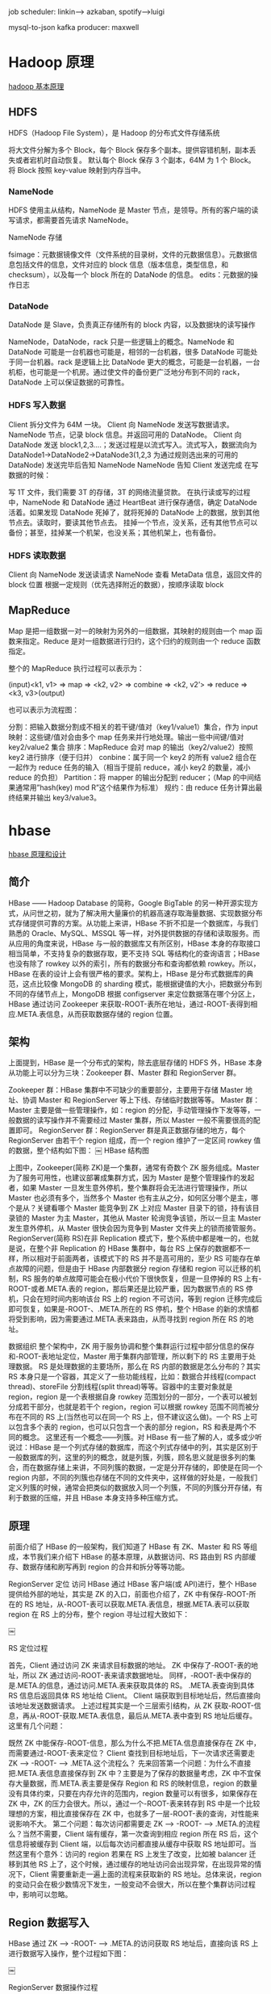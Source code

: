job  scheduler: linkin--> azkaban, spotify-->luigi
    
mysql-to-json kafka producer: maxwell

* Hadoop 原理
[[http://rudy-zhang.me/2015/05/23/Hadoop%25E5%259F%25BA%25E6%259C%25AC%25E5%258E%259F%25E7%2590%2586/][hadoop 基本原理]]
** HDFS

HDFS（Hadoop File System），是 Hadoop 的分布式文件存储系统

将大文件分解为多个 Block，每个 Block 保存多个副本。提供容错机制，副本丢失或者宕机时自动恢复。
默认每个 Block 保存 3 个副本，64M 为 1 个 Block。
将 Block 按照 key-value 映射到内存当中。
*** NameNode

HDFS 使用主从结构，NameNode 是 Master 节点，是领导。所有的客户端的读写请求，都需要首先请求 NameNode。

NameNode 存储

fsimage：元数据镜像文件（文件系统的目录树，文件的元数据信息）。元数据信息包括文件的信息，文件对应的 block 信息（版本信息，类型信息，和 checksum），以及每一个 block 所在的 DataNode 的信息。
edits：元数据的操作日志
*** DataNode

DataNode 是 Slave，负责真正存储所有的 block 内容，以及数据块的读写操作

NameNode，DataNode，rack 只是一些逻辑上的概念。NameNode 和 DataNode 可能是一台机器也可能是，相邻的一台机器，很多 DataNode 可能处于同一台机器。rack 是逻辑上比 DataNode 更大的概念，可能是一台机器，一台机柜，也可能是一个机房。通过使文件的备份更广泛地分布到不同的 rack，DataNode 上可以保证数据的可靠性。

*** HDFS 写入数据

Client 拆分文件为 64M 一块。
Client 向 NameNode 发送写数据请求。
NameNode 节点，记录 block 信息。并返回可用的 DataNode。
Client 向 DataNode 发送 block1,2,3….；发送过程是以流式写入。流式写入，数据流向为 DataNode1->DataNode2->DataNode3(1,2,3 为通过规则选出来的可用的 DataNode)
发送完毕后告知 NameNode
NameNode 告知 Client 发送完成
在写数据的时候：

写 1T 文件，我们需要 3T 的存储，3T 的网络流量贷款。
在执行读或写的过程中，NameNode 和 DataNode 通过 HeartBeat 进行保存通信，确定 DataNode 活着。如果发现 DataNode 死掉了，就将死掉的 DataNode 上的数据，放到其他节点去。读取时，要读其他节点去。
挂掉一个节点，没关系，还有其他节点可以备份；甚至，挂掉某一个机架，也没关系；其他机架上，也有备份。
*** HDFS 读取数据

Client 向 NameNode 发送读请求
NameNode 查看 MetaData 信息，返回文件的 block 位置
根据一定规则（优先选择附近的数据），按顺序读取 block
** MapReduce

Map 是把一组数据一对一的映射为另外的一组数据，其映射的规则由一个 map 函数来指定。Reduce 是对一组数据进行归约，这个归约的规则由一个 reduce 函数指定。

整个的 MapReduce 执行过程可以表示为：

(input)<k1, v1> => map => <k2, v2> => combine => <k2, v2’> => reduce => <k3, v3>(output)

也可以表示为流程图：


分割：把输入数据分割成不相关的若干键/值对（key1/value1）集合，作为 input
映射：这些键/值对会由多个 map 任务来并行地处理。输出一些中间键/值对 key2/value2 集合
排序：MapReduce 会对 map 的输出（key2/value2）按照 key2 进行排序（便于归并）
conbine：属于同一个 key2 的所有 value2 组合在一起作为 reduce 任务的输入（相当于提前 reduce，减小 key2 的数量，减小 reduce 的负担）
Partition：将 mapper 的输出分配到 reducer；（Map 的中间结果通常用”hash(key) mod R”这个结果作为标准）
规约：由 reduce 任务计算出最终结果并输出 key3/value3。
* hbase
[[http://www.bitstech.net/2015/09/16/hbase-architecture/][hbase 原理和设计]]
** 简介
HBase —— Hadoop Database 的简称，Google BigTable 的另一种开源实现方式，从问世之初，就为了解决用大量廉价的机器高速存取海量数据、实现数据分布式存储提供可靠的方案。从功能上来讲，HBase 不折不扣是一个数据库，与我们熟悉的 Oracle、MySQL、MSSQL 等一样，对外提供数据的存储和读取服务。而从应用的角度来说，HBase 与一般的数据库又有所区别，HBase 本身的存取接口相当简单，不支持复杂的数据存取，更不支持 SQL 等结构化的查询语言；HBase 也没有除了 rowkey 以外的索引，所有的数据分布和查询都依赖 rowkey。所以，HBase 在表的设计上会有很严格的要求。架构上，HBase 是分布式数据库的典范，这点比较像 MongoDB 的 sharding 模式，能根据键值的大小，把数据分布到不同的存储节点上，MongoDB 根据 configserver 来定位数据落在哪个分区上，HBase 通过访问 Zookeeper 来获取-ROOT-表所在地址，通过-ROOT-表得到相应.META.表信息，从而获取数据存储的 region 位置。


** 架构
上面提到，HBase 是一个分布式的架构，除去底层存储的 HDFS 外，HBase 本身从功能上可以分为三块：Zookeeper 群、Master 群和 RegionServer 群。

Zookeeper 群：HBase 集群中不可缺少的重要部分，主要用于存储 Master 地址、协调 Master 和 RegionServer 等上下线、存储临时数据等等。
Master 群：Master 主要是做一些管理操作，如：region 的分配，手动管理操作下发等等，一般数据的读写操作并不需要经过 Master 集群，所以 Master 一般不需要很高的配置即可。
RegionServer 群：RegionServer 群是真正数据存储的地方，每个 RegionServer 由若干个 region 组成，而一个 region 维护了一定区间 rowkey 值的数据，整个结构如下图：
￼
HBase 结构图

上图中，Zookeeper(简称 ZK)是一个集群，通常有奇数个 ZK 服务组成。Master 为了服务可用性，也建议部署成集群方式，因为 Master 是整个管理操作的发起者，如果 Master 一旦发生意外停机，整个集群将会无法进行管理操作，所以 Master 也必须有多个，当然多个 Master 也有主从之分，如何区分哪个是主，哪个是从？关键看哪个 Master 能竞争到 ZK 上对应 Master 目录下的锁，持有该目录锁的 Master 为主 Master，其他从 Master 轮询竞争该锁，所以一旦主 Master 发生意外停机，从 Master 很快会因为竞争到 Master 文件夹上的锁而接管服务。
RegionServer(简称 RS)在非 Replication 模式下，整个系统中都是唯一的，也就是说，在整个非 Replication 的 HBase 集群中，每台 RS 上保存的数据都不一样，所以相对于前面两者，该模式下的 RS 并不是高可用的，至少 RS 可能存在单点故障的问题，但是由于 HBase 内部数据分 region 存储和 region 可以迁移的机制，RS 服务的单点故障可能会在极小代价下很快恢复，但是一旦停掉的 RS 上有-ROOT-或者.META.表的 region，那后果还是比较严重，因为数据节点的 RS 停机，只会在短时间内影响该台 RS 上的 region 不可访问，等到 region 迁移完成后即可恢复，如果是-ROOT-、.META.所在的 RS 停机，整个 HBase 的新的求情都将受到影响，因为需要通过.META.表来路由，从而寻找到 region 所在 RS 的地址。

数据组织
整个架构中，ZK 用于服务协调和整个集群运行过程中部分信息的保存和-ROOT-表地址定位，Master 用于集群内部管理，所以剩下的 RS 主要用于处理数据。
RS 是处理数据的主要场所，那么在 RS 内部的数据是怎么分布的？其实 RS 本身只是一个容器，其定义了一些功能线程，比如：数据合并线程(compact thread)、storeFile 分割线程(split thread)等等。容器中的主要对象就是 region，region 是一个表根据自身 rowkey 范围划分的一部分，一个表可以被划分成若干部分，也就是若干个 region，region 可以根据 rowkey 范围不同而被分布在不同的 RS 上(当然也可以在同一个 RS 上，但不建议这么做)。一个 RS 上可以包含多个表的 region，也可以只包含一个表的部分 region，RS 和表是两个不同的概念。
这里还有一个概念——列簇。对 HBase 有一些了解的人，或多或少听说过：HBase 是一个列式存储的数据库，而这个列式存储中的列，其实是区别于一般数据库的列，这里的列的概念，就是列簇，列簇，顾名思义就是很多列的集合，而在数据存储上来讲，不同列簇的数据，一定是分开存储的，即使是在同一个 region 内部，不同的列簇也存储在不同的文件夹中，这样做的好处是，一般我们定义列簇的时候，通常会把类似的数据放入同一个列簇，不同的列簇分开存储，有利于数据的压缩，并且 HBase 本身支持多种压缩方式。

** 原理
前面介绍了 HBase 的一般架构，我们知道了 HBase 有 ZK、Master 和 RS 等组成，本节我们来介绍下 HBase 的基本原理，从数据访问、RS 路由到 RS 内部缓存、数据存储和刷写再到 region 的合并和拆分等等功能。

RegionServer 定位
访问 HBase 通过 HBase 客户端(或 API)进行，整个 HBase 提供给外部的地址，其实是 ZK 的入口，前面也介绍了，ZK 中有保存-ROOT-所在的 RS 地址，从-ROOT-表可以获取.META.表信息，根据.META.表可以获取 region 在 RS 上的分布，整个 region 寻址过程大致如下：

￼

RS 定位过程

首先，Client 通过访问 ZK 来请求目标数据的地址。
ZK 中保存了-ROOT-表的地址，所以 ZK 通过访问-ROOT-表来请求数据地址。
同样，-ROOT-表中保存的是.META.的信息，通过访问.META.表来获取具体的 RS。
.META.表查询到具体 RS 信息后返回具体 RS 地址给 Client。
Client 端获取到目标地址后，然后直接向该地址发送数据请求。
上述过程其实是一个三层索引结构，从 ZK 获取-ROOT-信息，再从-ROOT-获取.META.表信息，最后从.META.表中查到 RS 地址后缓存。这里有几个问题：

既然 ZK 中能保存-ROOT-信息，那么为什么不把.META.信息直接保存在 ZK 中，而需要通过-ROOT-表来定位？
Client 查找到目标地址后，下一次请求还需要走 ZK  —> -ROOT- —> .META.这个流程么？
先来回答第一个问题：为什么不直接把.META.表信息直接保存到 ZK 中？主要是为了保存的数据量考虑，ZK 中不宜保存大量数据，而.META.表主要是保存 Region 和 RS 的映射信息，region 的数量没有具体约束，只要在内存允许的范围内，region 数量可以有很多，如果保存在 ZK 中，ZK 的压力会很大。所以，通过一个-ROOT-表来转存到 RS 中是一个比较理想的方案，相比直接保存在 ZK 中，也就多了一层-ROOT-表的查询，对性能来说影响不大。
第二个问题：每次访问都需要走 ZK –> -ROOT- —> .META.的流程么？当然不需要，Client 端有缓存，第一次查询到相应 region 所在 RS 后，这个信息将被缓存到 Client 端，以后每次访问都直接从缓存中获取 RS 地址即可。当然这里有个意外：访问的 region 若果在 RS 上发生了改变，比如被 balancer 迁移到其他 RS 上了，这个时候，通过缓存的地址访问会出现异常，在出现异常的情况下，Client 需要重新走一遍上面的流程来获取新的 RS 地址。总体来说，region 的变动只会在极少数情况下发生，一般变动不会很大，所以在整个集群访问过程中，影响可以忽略。

** Region 数据写入
HBase 通过 ZK —> -ROOT-  —> .META.的访问获取 RS 地址后，直接向该 RS 上进行数据写入操作，整个过程如下图：

￼

RegionServer 数据操作过程

Client 通过三层索引获得 RS 的地址后，即可向指定 RS 的对应 region 进行数据写入，HBase 的数据写入采用 WAL(write ahead log)的形式，先写 log，后写数据。HBase 是一个 append 类型的数据库，没有关系型数据库那么复杂的操作，所以记录 HLog 的操作都是简单的 put 操作(delete/update 操作都被转化为 put 进行)

HLog
HLog 写入

HLog 是 HBase 实现 WAL 方式产生的日志信息，其内部是一个简单的顺序日志，每个 RS 上的 region 都共享一个 HLog，所有对于该 RS 上的 region 数据写入都被记录到该 HLog 中。HLog 的主要作用就是在 RS 出现意外崩溃的时候，可以尽量多的恢复数据，这里说是尽量多，因为在一般情况下，客户端为了提高性能，会把 HLog 的 auto flush 关掉，这样 HLog 日志的落盘全靠操作系统保证，如果出现意外崩溃，短时间内没有被 fsync 的日志会被丢失。

HLog 过期

HLog 的大量写入会造成 HLog 占用存储空间会越来越大，HBase 通过 HLog 过期的方式进行 HLog 的清理，每个 RS 内部都有一个 HLog 监控线程在运行，其周期可以通过 hbase.master.cleaner.interval 进行配置。
HLog 在数据从 memstore flush 到底层存储上后，说明该段 HLog 已经不再被需要，就会被移动到.oldlogs 这个目录下，HLog 监控线程监控该目录下的 HLog，当该文件夹下的 HLog 达到 hbase.master.logcleaner.ttl 设置的过期条件后，监控线程立即删除过期的 HLog。

Memstore
数据存储

memstore 是 region 内部缓存，其大小通过 HBase 参数 hbase.hregion.memstore.flush.size 进行配置。RS 在写完 HLog 以后，数据写入的下一个目标就是 region 的 memstore，memstore 在 HBase 内部通过 LSM-tree 结构组织，所以能够合并大量对于相同 rowkey 上的更新操作。
正是由于 memstore 的存在，HBase 的数据写入都是异步的，而且性能非常不错，写入到 memstore 后，该次写入请求就可以被返回，HBase 即认为该次数据写入成功。这里有一点需要说明，写入到 memstore 中的数据都是预先按照 rowkey 的值进行排序的，这样有利于后续数据查找。

数据刷盘

memstore 中的数据在一定条件下会进行刷写操作，使数据持久化到相应的存储设备上，触发 memstore 刷盘的操作有多种不同的方式如下图：

￼

Memstore 刷写流程

以上 1,2,3 都可以触发 memstore 的 flush 操作，但是实现的方式不同：

1 通过全局内存控制，触发 memstore 刷盘操作。memstore 整体内存占用上限通过参数 hbase.regionserver.global.memstore.upperLimit 进行设置，当然在达到上限后，memstore 的刷写也不是一直进行，在内存下降到 hbase.regionserver.global.memstore.lowerLimit 配置的值后，即停止 memstore 的刷盘操作。这样做，主要是为了防止长时间的 memstore 刷盘，会影响整体的性能。
在该种情况下，RS 中所有 region 的 memstore 内存占用都没达到刷盘条件，但整体的内存消耗已经到一个非常危险的范围，如果持续下去，很有可能造成 RS 的 OOM，这个时候，需要进行 memstore 的刷盘，从而释放内存。
2 手动触发 memstore 刷盘操作
HBase 提供 API 接口，运行通过外部调用进行 memstore 的刷盘
3 memstore 上限触发数据刷盘
前面提到 memstore 的大小通过 hbase.hregion.memstore.flush.size 进行设置，当 region 中 memstore 的数据量达到该值时，会自动触发 memstore 的刷盘操作。
刷盘影响

memstore 在不同的条件下会触发数据刷盘，那么整个数据在刷盘过程中，对 region 的数据写入等有什么影响？memstore 的数据刷盘，对 region 的直接影响就是：在数据刷盘开始到结束这段时间内，该 region 上的访问都是被拒绝的，这里主要是因为在数据刷盘结束时，RS 会对改 region 做一个 snapshot，同时 HLog 做一个 checkpoint 操作，通知 ZK 哪些 HLog 可以被移到.oldlogs 下。从前面图上也可以看到，在 memstore 写盘开始，相应 region 会被加上 UpdateLock 锁，写盘结束后该锁被释放。

StoreFile
memstore 在触发刷盘操作后会被写入底层存储，每次 memstore 的刷盘就会相应生成一个存储文件 HFile，storeFile 即 HFile 在 HBase 层的轻量级分装。数据量的持续写入，造成 memstore 的频繁 flush，每次 flush 都会产生一个 HFile，这样底层存储设备上的 HFile 文件数量将会越来越多。不管是 HDFS 还是 Linux 下常用的文件系统如 Ext4、XFS 等，对小而多的文件上的管理都没有大文件来的有效，比如小文件打开需要消耗更多的文件句柄；在大量小文件中进行指定 rowkey 数据的查询性能没有在少量大文件中查询来的快等等。

Compact

大量 HFile 的产生，会消耗更多的文件句柄，同时会造成 RS 在数据查询等的效率大幅度下降，HBase 为解决这个问题，引入了 compact 操作，RS 通过 compact 把大量小的 HFile 进行文件合并，生成大的 HFile 文件。
RS 上的 compact 根据功能的不同，可以分为两种不同类型，即：minor compact 和 major compact。

Minor Compact
minor compact 又叫 small compact，在 RS 运行过程中会频繁进行，主要通过参数 hbase.hstore.compactionThreshold 进行控制，该参数配置了 HFile 数量在满足该值时，进行 minor compact，minor compact 只选取 region 下部分 HFile 进行 compact 操作，并且选取的 HFile 大小不能超过 hbase.hregion.max.filesize 参数设置。

Major Compact
相反 major compact 也被称之为 large compact，major compact 会对整个 region 下相同列簇的所有 HFile 进行 compact，也就是说 major compact 结束后，同一个列簇下的 HFile 会被合并成一个。major compact 是一个比较长的过程，对底层 I/O 的压力相对较大。
major compact 除了合并 HFile 外，另外一个重要功能就是清理过期或者被删除的数据。前面提到过，HBase 的 delete 操作也是通过 append 的方式写入，一旦某些数据在 HBase 内部被删除了，在内部只是被简单标记为删除，真正在存储层面没有进行数据清理，只有通过 major compact 对 HFile 进行重组时，被标记为删除的数据才能被真正的清理。
compact 操作都有特定的线程进行，一般情况下不会影响 RS 上数据写入的性能，当然也有例外：在 compact 操作速度跟不上 region 中 HFile 增长速度时，为了安全考虑，RS 会在 HFile 达到一定数量时，对写入进行锁定操作，直到 HFile 通过 compact 降到一定的范围内才释放锁。

Split

compact 将多个 HFile 合并单个 HFile 文件，随着数据量的不断写入，单个 HFile 也会越来越大，大量小的 HFile 会影响数据查询性能，大的 HFile 也会，HFile 越大，相对的在 HFile 中搜索的指定 rowkey 的数据花的时间也就越长，HBase 同样提供了 region 的 split 方案来解决大的 HFile 造成数据查询时间过长问题。
一个较大的 region 通过 split 操作，会生成两个小的 region，称之为 Daughter，一般 Daughter 中的数据是根据 rowkey 的之间点进行切分的，region 的 split 过程大致如下图：

￼

region split 流程

region 先更改 ZK 中该 region 的状态为 SPLITING。
Master 检测到 region 状态改变。
region 会在存储目录下新建.split 文件夹用于保存 split 后的 daughter region 信息。
Parent region 关闭数据写入并触发 flush 操作，保证所有写入 Parent region 的数据都能持久化。
在.split 文件夹下新建两个 region，称之为 daughter A、daughter B。
Daughter A、Daughter B 拷贝到 HBase 根目录下，形成两个新的 region。
Parent region 通知修改.META.表后下线，不再提供服务。
Daughter A、Daughter B 上线，开始向外提供服务。
如果开启了 balance_switch 服务，split 后的 region 将会被重新分布。
上面 1 ~ 9 就是 region split 的整个过程，split 过程非常快，速度基本会在秒级内，那么在这么快的时间内，region 中的数据怎么被重新组织的？
其实，split 只是简单的把 region 从逻辑上划分成两个，并没有涉及到底层数据的重组，split 完成后，Parent region 并没有被销毁，只是被做下线处理，不再对外部提供服务。而新产生的 region Daughter A 和 Daughter B，内部的数据只是简单的到 Parent region 数据的索引，Parent region 数据的清理在 Daughter A 和 Daughter B 进行 major compact 以后，发现已经没有到其内部数据的索引后，Parent region 才会被真正的清理。

** HBase 设计
HBase 是一个分布式数据库，其性能的好坏主要取决于内部表的设计和资源的分配是否合理。

Rowkey 设计
rowkey 是 HBase 实现分布式的基础，HBase 通过 rowkey 范围划分不同的 region，分布式系统的基本要求就是在任何时候，系统的访问都不要出现明显的热点现象，所以 rowkey 的设计至关重要，一般我们建议 rowkey 的开始部分以 hash 或者 MD5 进行散列，尽量做到 rowkey 的头部是均匀分布的。禁止采用时间、用户 id 等明显有分段现象的标志直接当作 rowkey 来使用。

列簇设计
HBase 的表设计时，根据不同需求有不同选择，需要做在线查询的数据表，尽量不要设计多个列簇，我们知道，不同的列簇在存储上是被分开的，多列簇设计会造成在数据查询的时候读取更多的文件，从而消耗更多的 I/O。

TTL 设计
选择合适的数据过期时间也是表设计中需要注意的一点，HBase 中允许列簇定义数据过期时间，数据一旦超过过期时间，可以被 major compact 进行清理。大量无用历史数据的残余，会造成 region 体积增大，影响查询效率。

Region 设计
一般地，region 不宜设计成很大，除非应用对阶段性性能要求很多，但是在将来运行一段时间可以接受停服处理。region 过大会导致 major compact 调用的周期变长，而单次 major compact 的时间也相应变长。major compact 对底层 I/O 会造成压力，长时间的 compact 操作可能会影响数据的 flush，compact 的周期变长会导致许多删除或者过期的数据不能被及时清理，对数据的读取速度等都有影响。
相反，小的 region 意味着 major compact 会相对频繁，但是由于 region 比较小，major compact 的相对时间较快，而且相对较多的 major compact 操作，会加速过期数据的清理。
当然，小 region 的设计意味着更多的 region split 风险，region 容量过小，在数据量达到上限后，region 需要进行 split 来拆分，其实 split 操作在整个 HBase 运行过程中，是被不怎么希望出现的，因为一旦发生 split，涉及到数据的重组，region 的再分配等一系列问题。所以我们在设计之初就需要考虑到这些问题，尽量避免 region 的运行过程中发生 split。
HBase 可以通过在表创建的时候进行 region 的预分配来解决运行过程中 region 的 split 产生，在表设计的时候，预先分配足够多的 region 数，在 region 达到上限前，至少有部分数据会过期，通过 major compact 进行清理后，region 的数据量始终维持在一个平衡状态。
region 数量的设计还需要考虑内存上的限制，通过前面的介绍我们知道每个 region 都有 memstore，memstore 的数量与 region 数量和 region 下列簇的数量成正比,一个 RS 下 memstore 内存消耗：

Memory = memstore 大小 * region 数量 * 列簇数量

如果不进行前期数据量估算和 region 的预分配，通过不断的 split 产生新的 region，容易导致因为内存不足而出现 OOM 现象。
* hive 
[[http://www.360doc.com/content/16/0517/00/29157075_559747518.shtml][Hive 原理及查询优化]]
Hive 架构

￼
图片来自 Hortonworks



下面这个旧一点的图片来自 Facebook



￼



从架构图上可以很清楚地看出 Hive 和 Hadoop（MapReduce，HDFS）的关系。



Hive 是最上层，即客户端层或者作业提交层。 

MapReduce/Yarn 是中间层，也就是计算层。 

HDFS 是底层，也就是存储层。



从 Facebook 的图上可以看出，Hive 主要有 QL，MetaStore 和 Serde 三大核心组件构成。QL 就是编译器，也是 Hive 中最核心的部分。Serde 就是 Serializer 和 Deserializer 的缩写，用于序列化和反序列化数据，即读写数据。MetaStore 对外暴露 Thrift API，用于元数据的修改。比如表的增删改查，分区的增删改查，表的属性的修改，分区的属性的修改等。等下我会简单介绍一下核心，QL。



>>>>
Hive 的数据模型

￼

Hive 的数据存储在 HDFS 上，基本存储单位是表或者分区，Hive 内部把表或者分区称作 SD，即 Storage Descriptor。一个 SD 通常是一个 HDFS 路径，或者其它文件系统路径。SD 的元数据信息存储在 Hive MetaStore 中，如文件路径，文件格式，列，数据类型，分隔符。Hive 默认的分格符有三种，分别是^A、^B 和^C，即 ASCii 码的 1、2 和 3，分别用于分隔列，分隔列中的数组元素，和元素 Key-Value 对中的 Key 和 Value。



还记得大明湖畔暴露 Thrift API 的 MetaStore 么？嗯，是她，就是它！所有的数据能不能认得出来全靠它！



Hive 的核心是 Driver，Driver 的核心是 SemanticAnalyzer。Hive 实际上是一个 SQL 到 Hadoop 作业的编译器。Hadoop 上最流行的作业就是 MapReduce，当然还有其它，比如 Tez 和 Spark。Hive 目前支持ＭapReduce, Tez, Spark 三种作业，其原理和刚才回顾的 MapReduce 过程类似，只是在执行优化上有区别。



Hive 作业的执行过程实际上是 SQL 翻译成作业的过程？那么，它是怎么翻译的？



￼



一条 SQL，进入的 Hive。经过上述的过程，其实也是一个比较典型的编译过程变成了一个作业。



￼



首先，Driver 会输入一个字符串 SQL，然后经过 Parser 变成 AST，这个变成 AST 的过程是通过 Antlr 来完成的，也就是 Anltr 根据语法文件来将 SQL 变成 AST。



AST 进入 SemanticAnalyzer（核心）变成 QB，也就是所谓的 QueryBlock。一个最简的查询块，通常来讲，一个 From 子句会生成一个 QB。生成 QB 是一个递归过程，生成的 ＱＢ经过 GenLogicalPlan 过程，变成了一个 Operator 图，也是一个有向无环图。



OP DAG 经过逻辑优化器，对这个图上的边或者结点进行调整，顺序修订，变成了一个优化后的有向无环图。这些优化过程可能包括谓词下推（Predicate Push Down），分区剪裁（Partition Prunner），关联排序（Join Reorder）等等



经过了逻辑优化，这个有向无环图还要能够执行。所以有了生成物理执行计划的过程。GenTasks。Ｈive 的作法通常是碰到需要分发的地方，切上一刀，生成一道 MapReduce 作业。如 Group By 切一刀，Join 切一刀，Distribute By 切一刀，Distinct 切一刀。



这么很多刀砍下去之后，刚才那个逻辑执行计划，也就是那个逻辑有向无环图，就被切成了很多个子图，每个子图构成一个结点。这些结点又连成了一个执行计划图，也就是 Task Tree.



把这些个 Task Tree 还可以有一些优化，比如基于输入选择执行路径，增加备份作业等。进行调整。这个优化就是由 Physical Optimizer 来完成的。经过 Physical Optimizer，这每一个结点就是一个 MapReduce 作业或者本地作业，就可以执行了。



这就是一个 SQL 如何变成 MapReduce 作业的过程。要想观查这个过程的最终结果，可以打开 Hive，输入 Explain ＋ 语句，就能够看到。




￼

￼




Hive 最重要的部分是 Group By 和 Join。下面分别讲解一下：



首先是 Group By



例如我们有一条 SQL 语句：

INSERT INTO TABLE pageid_age_sum 

SELECT pageid, age, count(1) 

FROM pv_users 

GROUP BY pageid, age;



￼



把每个网页的阅读数按年龄进行分组统计。由于前面介绍了，MapReduce 就是一个 Group By 的过程，这个 SQL 翻译成 MapReduce 就是相对简单的。



￼



我们在 Map 端，每一个 Map 读取一部分表的数据，通常是 64M 或者 256M，然后按需要 Group By 的 Key 分发到 Reduce 端。经过 Shuffle Sort，每一个 Key 再在 Reduce 端进行聚合（这里是 Count)，然后就输出了最终的结果。值得一提的是，Distinct 在实现原理上与 Group By 类似。当 Group By 遇上 Distinct……例如：SELECT pageid, COUNT(DISTINCT userid) FROM page_view GROUP BY pageid



￼



Hive 实现成 MapReduce 的原理如下：



￼



也就是说 Map 分发到 Reduce 的时候，会使用 pageid 和 userid 作为联合分发键，再去聚合（Count），输出结果。



介绍了这么多原理，重点还是为了使用，为了适应场景和业务，为了优化。从原理上可以看出，当遇到 Group By 的查询时，会按 Group By 键进行分发？如果键很多，撑爆了机器会怎么样？



对于 Impala，或 Spark，为了快，key 在内存中，爆是经常的。爆了就失败了。对于 Hive，Key 在硬盘，本身就比 Impala, Spark 的处理能力大上几万倍。但……不幸的是，硬盘也有可能爆。



当然，硬盘速度也比内存慢上不少，这也是 Hive 总是被吐槽的原因，场景不同，要明白自己使用的场景。当 Group By Key 大到连硬盘都能撑爆时……这个时候可能就需要优化了。



Ｇroup By 优化通常有 Map 端数据聚合和倾斜数据分发两种方式。Map 端部分聚合，配置开关是 hive.map.aggr



也就是执行 SQL 前先执行 set hive.map.aggr=true;它的原理是 Map 端在发到 Reduce 端之前先部分聚合一下。来减少数据量。因为我们刚才已经知道，聚合操作是在 Reduce 端完成的，只要能有效的减少 Reduce 端收到的数据量，就能有效的优化聚合速度，避免爆机，快速拿到结果。



另外一种方式则是针对倾斜的 key 做两道作业的聚合。什么是倾斜的数据？比如某猫双 11 交易，华为卖了 1 亿台，苹果卖了 10 万台。华为就是典型的倾斜数据了。如果要统计华为和苹果，会用两个 Reduce 作 Group By，一个处理 1 亿台，一个处理 10 万台，那个 1 亿台的就是倾余。



由于按 key 分发，遇到倾斜数据怎么办？

￼



可以使用 hive.groupby.skewindata 选项，通过两道 MapReduce 作业来处理。当选项设定为 true，生成的查询计划会有两个 MR Job。第一个 MR Job 中，Map 的输出结果集合会随机分布到 Reduce 中，每个 Reduce 做部分聚合操作，并输出结果，这样处理的结果是相同的 Group By Key 有可能被分发到不同的 Reduce 中，从而达到负载均衡的目的；第二个 MR Job 再根据预处理的数据结果按照 Group ByKey 分布到 Reduce 中（这个过程可以保证相同的 Group By Key 被分布到同一个 Reduce 中），最后完成最终的聚合操作。 



第一道作业：Map 随机分发，按 gby key 部分聚合 

第二道作业：第一道作业结果 Map 倾斜的 key 分发，按 gbk key 进行最终聚合



无论你使用 Map 端，或者两道作业。其原理都是通过部分聚合来来减少数据量。能不能部分聚合，部分聚合能不能有效减少数据量，通常与 UDAF，也就是聚合函数有关。也就是只对代数聚合函数有效，对整体聚合函数无效。



所谓代数聚合函数，就是由部分结果可以汇总出整体结果的函数，如 count，sum。 所谓整体聚合函数，就是无法由部分结果汇总出整体结果的函数，如 avg，mean。 比如，sum, count，知道部分结果可以加和得到最终结果。 而对于，mean，avg，知道部分数据的中位数或者平均数，是求不出整体数据的中位数和平均数的。



在遇到复杂逻辑的时候，还是要具体问题具体分析，根据系统的原理，优化逻辑。刚才说了，Hive 最重要的是 Group By 和 Join，所以下面我们讲 Join.



>>>>
JOIN

例如这样一个查询：INSERT INTO TABLE pv_users 

SELECT pv.pageid, u.age 

FROM page_view pv JOIN user u ON (pv.userid = u.userid);



￼



把访问和用户表进行关联，生成访问用户表。Hive 的 Join 也是通过 MapReduce 来完成的。



￼



就上面的查询，在ＭapReduce 的 Join 的实现过程如下：



￼



Ｍap 端会分别读入各个表的一部分数据，把这部分数据进行打标，例如 pv 表标 1，user 表标 2.



Map 读取是分布式进行的。标完完后分发到 Reduce 端，Reduce 端根据 Join Key，也就是关联键进行分组。然后按打的标进行排序，也就是图上的 Shuffle Sort。



在每一个 Reduce 分组中，Key 为 111 的在一起，也就是一台机器上。同时，pv 表的数据在这台机器的上端，user 表的数据在这台机器的下端。



这时候，Reduce 把 pv 表的数据读入到内存里，然后逐条与硬盘上 user 表的数据做 Join 就可以了。



从这个实现可以看出，我们在写 Hive Join 的时候，应该尽可能把小表（分布均匀的表）写在左边，大表（或倾斜表）写在右边。这样可以有效利用内存和硬盘的关系，增强 Hive 的处理能力。



同时由于使用 Join Key 进行分发，Hive 也只支持等值 Join，不支持非等值 Join。由于 Join 和 Group By 一样存在分发，所以也同样存在着倾斜的问题。所以 Join 也要对抗倾斜数据，提升查询执行性能。



通常，有一种执行非常快的 Join 叫 Map Join。



>>>>
Map Join 优化



手动的 Map Join SQL 如下：

INSERT INTO TABLE pv_users 

SELECT /* MAPJOIN(pv) */ pv.pageid, u.age 

FROM page_view pv JOIN user u 

ON (pv.userid = u.userid);

还是刚才的例子，用 Map Join 执行



￼
￼



Map Join 通常只适用于一个大表和一个小表做关联的场景，例如事实表和维表的关联。



原理如上图，用户可以手动指定哪个表是小表，然后在客户端把小表打成一个哈希表序列化文件的压缩包，通过分布式缓存均匀分发到作业执行的每一个结点上。然后在结点上进行解压，在内存中完成关联。



Map Join 全过程不会使用 Reduce，非常均匀，不会存在数据倾斜问题。默认情况下，小表不应该超过 25M。在实际使用过程中，手动判断是不是应该用 Map Join 太麻烦了，而且小表可能来自于子查询的结果。



Hive 有一种稍微复杂一点的机制，叫 Auto Map Join



￼



还记得原理中提到的物理优化器？Physical Optimizer 么？它的其中一个功能就是把 Join 优化成 Auto Map Join



图上左边是优化前的，右边是优化后的



优化过程是把 Join 作业前面加上一个条件选择器 ConditionalTask 和一个分支。左边的分支是 MapJoin，右边的分支是 Common Join(Reduce Join)



看看左边的分支是不是和我们上上一张图很像？



这个时候，我们在执行的时候，就由这个 Conditional Task 进行实时路径选择，遇到小于 25 兆走左边，大于 25 兆走右边。所谓，男的走左边，女的走右边，人妖走中间。



在比较新版的 Hive 中，Auto Mapjoin 是默认开启的。如果没有开启，可以使用一个开关，set hive.auto.convert.join=true 开启。

当然，Join 也会遇到和上面的 Group By 一样的倾斜问题。



￼



Ｈive 也可以通过像 Group By 一样两道作业的模式单独处理一行或者多行倾斜的数据。



>>>>
hive 中设定 

set hive.optimize.skewjoin = true;  

set hive.skewjoin.key = skew_key_threshold（default = 100000）



其原理是就在 Reduce Join 过程，把超过十万条的倾斜键的行写到文件里，回头再起一道 Join 单行的 Map Join 作业来单独收拾它们。最后把结果取并集就是了。如上图所示。



Update/Insert/Delete 原理



Ｈive 从 0.14 开始支持 ACID。也就是支持了 Update Insert Delete 及一些流式的 API。也就是这个原因，Hive 把 0.14.1 Bug Fixes 版本改成了 Hive 1.0，也就是认为功能基本稳定和健全了。



由于 HDFS 是不支持本地文件更改的，同时在写的时候也不支持读。

表或者分区内的数据作为基础数据。事务产生的新数据如 Insert/Update/Flume/Storm 等会存储在增量文件（Delta Files）中。读取这个文件的时候，通常是 Table Scan 阶段，会合并更改，使读出的数据一致。



Hive Metastore 上面增加了若干个线程，会周期性地合并并合并删除这些增量文件。



具体可以实现参考这个网页。https://cwiki.apache.org/confluence/display/Hive/Hive Transactions



>>>>
Hive 适合做什么？ 

由于多年积累，Hive 比较稳定，几乎是 Hadoop 上事实的 SQL 标准。 Ｈive 适合离线 ETL，适合大数据离线 Ad-Hoc 查询。适合特大规模数据集合需要精确结果的查询。对于交互式 Ad-Hoc 查询，通常还会有别的解决方案，比如 Impala, Presto 等等。



特大规模的离线数据处理，尤其是大表关联，特大规模数据聚集，很适合使用 Hive。讲了这么多原理，最重要的还是应用，还是创造价值。



对 Hive 来说，数据量再大，都不怕。数据倾斜，是大难题。但有很多优化方法和业务改进方法可以避过。Hive 执行稳定，函数多，扩展性强，数据吞吐量大，了解原理，有助于用好和选型。



我今天要介绍的差不多了，原理部分介绍比较多，使用和扩展介绍的比较少，希望有时间和大家再作交流。下面进入问答部分！
